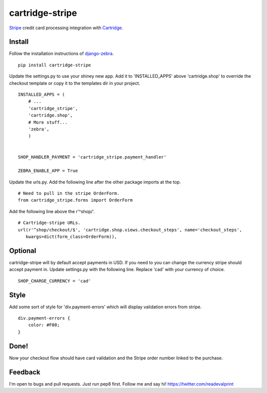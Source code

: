 cartridge-stripe
================

Stripe_ credit card processing integration with Cartridge_.

.. _Cartridge: htps://cartridge.jupo.org
.. _Stripe: https://stripe.com/docs

==========
Install
==========

Follow the installation instructions of django-zebra_.

.. _django-zebra: https://github.com/GoodCloud/django-zebra#installation

::

    pip install cartridge-stripe

Update the settings.py to use your shiney new app.
Add it to 'INSTALLED_APPS' above 'cartridge.shop' to override the checkout template
or copy it to the templates dir in your project.

::

    INSTALLED_APPS = (
        # ...
        'cartridge_stripe',
        'cartridge.shop',
        # More stuff...
        'zebra',
        )


    SHOP_HANDLER_PAYMENT = 'cartridge_stripe.payment_handler'

    ZEBRA_ENABLE_APP = True

Update the urls.py.  Add the following line after the other package imports at the top.
::
    # Need to pull in the stripe OrderForm.
    from cartridge_stripe.forms import OrderForm


Add the following line above the r'^shop/'.
::
    # Cartridge-stripe URLs.
    url(r'^shop/checkout/$', 'cartridge.shop.views.checkout_steps', name='checkout_steps',
       kwargs=dict(form_class=OrderForm)),

=======
Optional
=======
cartridge-stripe will by default accept payments in USD. If you need to you can change the currency stripe should accept payment in. Update settings.py with the following line. Replace 'cad' with your currency of choice.
::
    SHOP_CHARGE_CURRENCY = 'cad'

=======
Style
=======

Add some sort of style for 'div.payment-errors' which will display validation
errors from stripe.

::

    div.payment-errors {
        color: #F00;
    }


=====
Done!
=====

Now your checkout flow should have card validation and the Stripe order number
linked to the purchase.

=====
Feedback
=====

I'm open to bugs and pull requests. Just run pep8 first.
Follow me and say hi!  https://twitter.com/readevalprint

